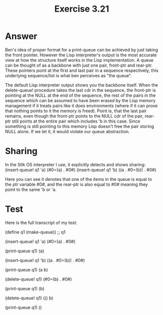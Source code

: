 #+title: Exercise 3.21
* Answer
Ben's idea of proper format for a print-queue can be achieved by just taking the front pointer.
However the Lisp interpreter's output is the most accurate view at how the structure itself
works in the Lisp implementation. A queue can be thought of as a backbone with just one
pair, front-ptr and rear-ptr. These pointers point at the first and last pair in a sequence
respectively, this underlying sequence/list is what ben perceives as "the queue".

The default Lisp interpreter output shows you the backbone itself. When the delete-queue!
procedure takes the last cdr in the sequence, the front-ptr is pointing at the NULL at the
end of the sequence, the rest of the pairs in the sequence which can be assumed to have
been erased by the Lisp memory management if it treats pairs like it does environments
(where if it can prove that nothing points to it the memory is freed). Point is, that
the last pair remains, even though the front-ptr points to the NULL cdr of the pair,
rear-ptr still points at the entire pair which includes 'b in this case. Since
something is still pointing to this memory Lisp doesn't free the pair storing NULL
alone. If we let it, it would violate our queue abstraction.

* Sharing
In the Stlk OS interpreter I use, it explicitly detects and shows sharing:
(insert-queue! q1 'a)
(#0=(a) . #0#)
(insert-queue! q1 'b)
((a . #0=(b)) . #0#)

Here you can see it denotes that one of the items in the queue is equal
to the ptr variable #0#, and the rear-ptr is also equal to #0# meaning
they point to the same 'b or 'a.

* Test
Here is the full transcript of my test:

(define q1 (make-queue))
;; q1

(insert-queue! q1 'a)
(#0=(a) . #0#)

(print-queue q1)
(a)

(insert-queue! q1 'b)
((a . #0=(b)) . #0#)

(print-queue q1)
(a b)

(delete-queue! q1)
(#0=(b) . #0#)

(print-queue q1)
(b)

(delete-queue! q1)
(() b)

(print-queue q1)
()
